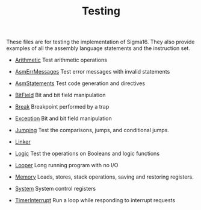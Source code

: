 #+HTML_HEAD: <link rel="stylesheet" type="text/css" href="../../docs/docstyle.css" />
#+TITLE: Testing

These files are for testing the implementation of Sigma16.  They also
provide examples of all the assembly language statements and the
instruction set.

- [[./Arithmetic.asm.txt][Arithmetic]] Test arithmetic operations

- [[./AsmErrMessages.asm.txt][AsmErrMessages]] Test error messages
  with invalid statements

- [[./AsmStatements.asm.txt][AsmStatements]] Test code generation and
  directives

- [[./BitField.asm.txt][BitField]] Bit and bit field manipulation

- [[./Break.asm.txt][Break]] Breakpoint performed by a trap

- [[./Exception.asm.txt][Exception]] Bit and bit field manipulation

- [[./Jumping.asm.txt][Jumping]] Test the comparisons, jumps, and
  conditional jumps.

- [[./Linker/index.html][Linker]]

- [[./Logic.asm.txt][Logic]] Test the operations on Booleans and logic
  functions

- [[./Looper.asm.txt][Looper]] Long running program with no I/O

- [[./Memory.asm.txt][Memory]] Loads, stores, stack operations, saving
  and restoring registers.

- [[./System.asm.txt][System]] System control registers

- [[./TimerInterrupt.asm.txt][TimerInterrupt]] Run a loop while
  responding to interrupt requests
